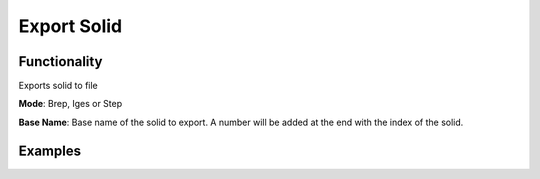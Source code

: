 Export Solid
============

Functionality
-------------

Exports solid to file

**Mode**: Brep, Iges or Step

**Base Name**: Base name of the solid to export. A number will be added at the end with the index of the solid.

Examples
--------

.. image:: https://raw.githubusercontent.com/vicdoval/sverchok/docs_images/images_for_docs/solid/export_solid/export_solid_blender_sverchok_example.png

